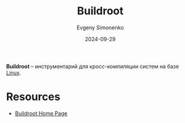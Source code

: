:PROPERTIES:
:ID:       930f2ec5-7984-411d-858e-97571ec87649
:END:
#+TITLE: Buildroot
#+AUTHOR: Evgeny Simonenko
#+LANGUAGE: Russian
#+LICENSE: CC BY-SA 4.0
#+DATE: 2024-09-29
#+FILETAGS: :build-tool:linux:

*Buildroot* -- инструментарий для кросс-компиляции систем на базе [[id:663bfb6b-e0c2-4d22-be34-652132ebbac9][Linux]].

* Resources

- [[https://buildroot.org/][Buildroot Home Page]]
